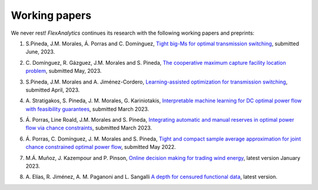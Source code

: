 .. _Working_papers:

Working papers
===============

We never rest! `FlexAnalytics` continues its research with the following working papers and preprints:

#. | S.Pineda, J.M. Morales, Á. Porras and C. Domínguez, `Tight big-Ms for optimal transmission switching <https://arxiv.org/abs/2306.02784>`_, submitted June, 2023.
#. | C. Domínguez, R. Gázguez, J.M. Morales and S. Pineda, `The cooperative maximum capture facility location problem <https://arxiv.org/abs/2305.15169>`_, submitted May, 2023.
#. | S.Pineda, J.M. Morales and A. Jiménez-Cordero, `Learning-assisted optimization for transmission switching <https://arxiv.org/abs/2304.07269>`_, submitted April, 2023. 
#. | A. Stratigakos, S. Pineda, J. M. Morales, G. Kariniotakis, `Interpretable machine learning for DC optimal power flow with feasibility guarantees <https://www.researchgate.net/publication/369438008_Interpretable_Machine_Learning_for_DC_Optimal_Power_Flow_with_Feasibility_Guarantees>`_, submitted March 2023.
#. | Á. Porras, Line Roald, J.M. Morales and S. Pineda, `Integrating automatic and manual reserves in optimal power flow via chance constraints <https://arxiv.org/abs/2303.05412>`_, submitted March 2023.
#. | Á. Porras, C. Domínguez, J. M. Morales and S. Pineda, `Tight and compact sample average approximation for joint chance constrained optimal power flow <https://arxiv.org/abs/2205.03370>`_, submitted May 2022.
#. | M.Á. Muñoz, J. Kazempour and P. Pinson, `Online decision making for trading wind energy <https://arxiv.org/abs/2209.02009>`_, latest version January 2023.
#. | A. Elías, R. Jiménez, A. M. Paganoni and L. Sangalli `A depth for censured functional data <https://e-archivo.uc3m.es/handle/10016/28579>`_, latest version. 



